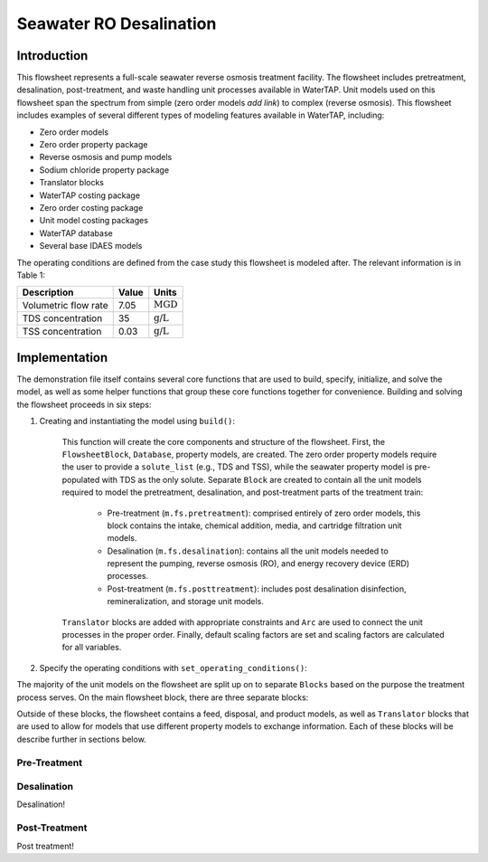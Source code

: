 Seawater RO Desalination
========================

Introduction
------------

This flowsheet represents a full-scale seawater reverse osmosis treatment facility.
The flowsheet includes pretreatment, desalination, post-treatment, and waste handling unit processes available in WaterTAP.
Unit models used on this flowsheet span the spectrum from simple (zero order models *add link*) to complex (reverse osmosis).
This flowsheet includes examples of several different types of modeling features available in WaterTAP, including:

* Zero order models
* Zero order property package
* Reverse osmosis and pump models
* Sodium chloride property package
* Translator blocks
* WaterTAP costing package
* Zero order costing package
* Unit model costing packages
* WaterTAP database
* Several base IDAES models

The operating conditions are defined from the case study this flowsheet is modeled after. The relevant information is in Table 1:

.. csv-table::
   :header: "Description", "Value", "Units"

   "Volumetric flow rate", "7.05", ":math:`\text{MGD}`"
   "TDS concentration", "35", ":math:`\text{g/L}`"
   "TSS concentration", "0.03", ":math:`\text{g/L}`"



Implementation
--------------

The demonstration file itself contains several core functions that are used to build, specify, initialize, and solve the model, as well as
some helper functions that group these core functions together for convenience. Building and solving the flowsheet proceeds in six steps:

1. Creating and instantiating the model using ``build()``:

    This function will create the core components and structure of the flowsheet. 
    First, the ``FlowsheetBlock``, ``Database``, property models, are created. The zero order property models require the user
    to provide a ``solute_list`` (e.g., TDS and TSS), while the seawater property model is pre-populated with TDS as the only solute.
    Separate ``Block`` are created to contain all the unit models required to model the pretreatment, desalination, and post-treatment
    parts of the treatment train:

        * Pre-treatment (``m.fs.pretreatment``): comprised entirely of zero order models, this block contains the intake, chemical addition, media, and cartridge filtration unit models.
        * Desalination (``m.fs.desalination``): contains all the unit models needed to represent the pumping, reverse osmosis (RO), and energy recovery device (ERD) processes.
        * Post-treatment (``m.fs.posttreatment``): includes post desalination disinfection, remineralization, and storage unit models.

    ``Translator`` blocks are added with appropriate constraints and ``Arc`` are used to connect the unit processes in the proper order. 
    Finally, default scaling factors are set and scaling factors are calculated for all variables.

2. Specify the operating conditions with ``set_operating_conditions()``:





The majority of the unit models on the flowsheet are split up on to separate ``Blocks`` based on the purpose the treatment process serves.
On the main flowsheet block, there are three separate blocks:



Outside of these blocks, the flowsheet contains a feed, disposal, and product models, as well as ``Translator`` blocks that are used to 
allow for models that use different property models to exchange information. Each of these blocks will be describe further in sections below. 

Pre-Treatment
^^^^^^^^^^^^^


.. figure:: ../../_static/flowsheets/sw_fs_pretreat.png
    :width: 800
    :align: center


Desalination
^^^^^^^^^^^^

Desalination!

Post-Treatment
^^^^^^^^^^^^^^

Post treatment!